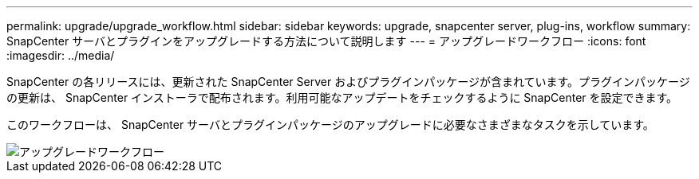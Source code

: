 ---
permalink: upgrade/upgrade_workflow.html 
sidebar: sidebar 
keywords: upgrade, snapcenter server, plug-ins, workflow 
summary: SnapCenter サーバとプラグインをアップグレードする方法について説明します 
---
= アップグレードワークフロー
:icons: font
:imagesdir: ../media/


[role="lead"]
SnapCenter の各リリースには、更新された SnapCenter Server およびプラグインパッケージが含まれています。プラグインパッケージの更新は、 SnapCenter インストーラで配布されます。利用可能なアップデートをチェックするように SnapCenter を設定できます。

このワークフローは、 SnapCenter サーバとプラグインパッケージのアップグレードに必要なさまざまなタスクを示しています。

image::../media/upgrade_workflow.png[アップグレードワークフロー]
